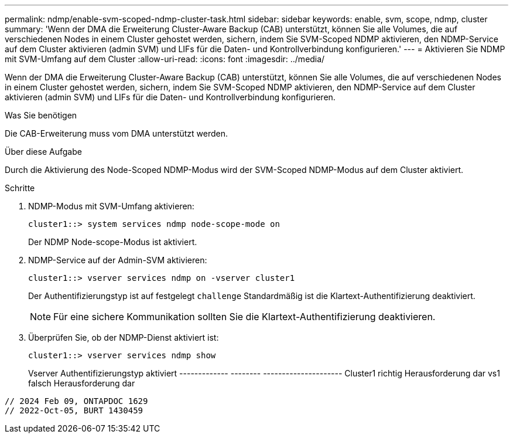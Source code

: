 ---
permalink: ndmp/enable-svm-scoped-ndmp-cluster-task.html 
sidebar: sidebar 
keywords: enable, svm, scope, ndmp, cluster 
summary: 'Wenn der DMA die Erweiterung Cluster-Aware Backup (CAB) unterstützt, können Sie alle Volumes, die auf verschiedenen Nodes in einem Cluster gehostet werden, sichern, indem Sie SVM-Scoped NDMP aktivieren, den NDMP-Service auf dem Cluster aktivieren (admin SVM) und LIFs für die Daten- und Kontrollverbindung konfigurieren.' 
---
= Aktivieren Sie NDMP mit SVM-Umfang auf dem Cluster
:allow-uri-read: 
:icons: font
:imagesdir: ../media/


[role="lead"]
Wenn der DMA die Erweiterung Cluster-Aware Backup (CAB) unterstützt, können Sie alle Volumes, die auf verschiedenen Nodes in einem Cluster gehostet werden, sichern, indem Sie SVM-Scoped NDMP aktivieren, den NDMP-Service auf dem Cluster aktivieren (admin SVM) und LIFs für die Daten- und Kontrollverbindung konfigurieren.

.Was Sie benötigen
Die CAB-Erweiterung muss vom DMA unterstützt werden.

.Über diese Aufgabe
Durch die Aktivierung des Node-Scoped NDMP-Modus wird der SVM-Scoped NDMP-Modus auf dem Cluster aktiviert.

.Schritte
. NDMP-Modus mit SVM-Umfang aktivieren:
+
[source, cli]
----
cluster1::> system services ndmp node-scope-mode on
----
+
Der NDMP Node-scope-Modus ist aktiviert.

. NDMP-Service auf der Admin-SVM aktivieren:
+
[source, cli]
----
cluster1::> vserver services ndmp on -vserver cluster1
----
+
Der Authentifizierungstyp ist auf festgelegt `challenge` Standardmäßig ist die Klartext-Authentifizierung deaktiviert.

+
[NOTE]
====
Für eine sichere Kommunikation sollten Sie die Klartext-Authentifizierung deaktivieren.

====
. Überprüfen Sie, ob der NDMP-Dienst aktiviert ist:
+
[source, cli]
----
cluster1::> vserver services ndmp show
----
+
Vserver Authentifizierungstyp aktiviert
------------- -------- ---------------------
Cluster1 richtig Herausforderung dar
vs1 falsch Herausforderung dar



[listing]
----

// 2024 Feb 09, ONTAPDOC 1629
// 2022-Oct-05, BURT 1430459
----